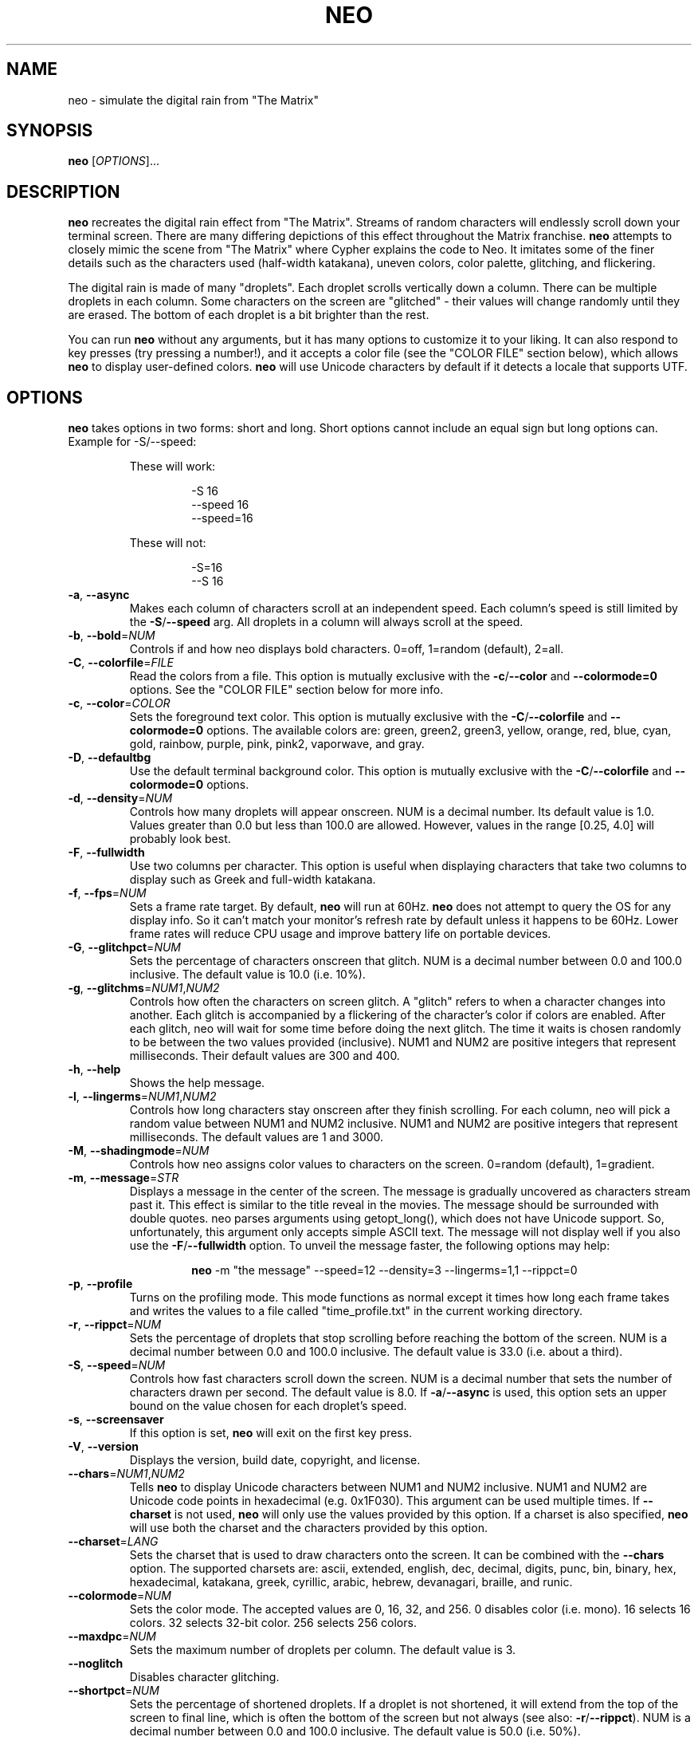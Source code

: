 .TH NEO 6 "Oct 7 2022" "neo version 0.6.1" "neo User Manual"
.SH "NAME"
neo \- simulate the digital rain from "The Matrix"
.SH "SYNOPSIS"
\fBneo\fR [\fI\,OPTIONS\/\fR]...
.SH "DESCRIPTION"
.PP
\fBneo\fR recreates the digital rain effect from "The Matrix". Streams of
random characters will endlessly scroll down your terminal screen. There are
many differing depictions of this effect throughout the Matrix franchise.
\fBneo\fR attempts to closely mimic the scene from "The Matrix" where Cypher
explains the code to Neo. It imitates some of the finer details such as
the characters used (half-width katakana), uneven colors, color palette,
glitching, and flickering.
.PP
The digital rain is made of many "droplets". Each droplet scrolls vertically
down a column. There can be multiple droplets in each column. Some characters
on the screen are "glitched" - their values will change randomly until they
are erased. The bottom of each droplet is a bit brighter than the rest.
.PP
You can run \fBneo\fR without any arguments, but it has many options to
customize it to your liking. It can also respond to key presses (try
pressing a number!), and it accepts a color file (see the "COLOR FILE" section
below), which allows \fBneo\fR to display user-defined colors. \fBneo\fR will
use Unicode characters by default if it detects a locale that supports UTF.
.SH "OPTIONS"
.PP
\fBneo\fR takes options in two forms: short and long. Short options cannot
include an equal sign but long options can. Example for \-S/\-\-speed:
.RS
.PP
These will work:
.RS
.PP
-S 16
.br
--speed 16
.br
--speed=16
.RE
.PP
These will not:
.RS
.PP
-S=16
.br
--S 16
.RE
.RE
.TP
\fB\-a\fR, \fB\-\-async\fR
Makes each column of characters scroll at an independent speed. Each column's
speed is still limited by the \fB\-S\fR/\fB\-\-speed\fR arg. All droplets in a
column will always scroll at the speed.
.TP
\fB\-b\fR, \fB\-\-bold\fR=\fINUM\fR
Controls if and how neo displays bold characters.
0=off, 1=random (default), 2=all.
.TP
\fB\-C\fR, \fB\-\-colorfile\fR=\fIFILE\fR
Read the colors from a file. This option is mutually exclusive with the
\fB\-c\fR/\fB\-\-color\fR and \fB\-\-colormode=0\fR options. See the
"COLOR FILE" section below for more info.
.TP
\fB\-c\fR, \fB\-\-color\fR=\fICOLOR\fR
Sets the foreground text color. This option is mutually exclusive with the
\fB\-C\fR/\fB\-\-colorfile\fR and \fB\-\-colormode=0\fR options. The available
colors are: green, green2, green3, yellow, orange, red, blue, cyan, gold,
rainbow, purple, pink, pink2, vaporwave, and gray.
.TP
\fB\-D\fR, \fB\-\-defaultbg\fR
Use the default terminal background color. This option is mutually exclusive
with the \fB\-C\fR/\fB\-\-colorfile\fR and \fB\-\-colormode=0\fR options.
.TP
\fB\-d\fR, \fB\-\-density\fR=\fINUM\fR
Controls how many droplets will appear onscreen. NUM is a decimal number.
Its default value is 1.0. Values greater than 0.0 but less than 100.0 are
allowed. However, values in the range [0.25, 4.0] will probably look best.
.TP
\fB\-F\fR, \fB\-\-fullwidth\fR
Use two columns per character. This option is useful when displaying
characters that take two columns to display such as Greek and full-width
katakana.
.TP
\fB\-f\fR, \fB\-\-fps\fR=\fINUM\fR
Sets a frame rate target. By default, \fBneo\fR will run at 60Hz. \fBneo\fR
does not attempt to query the OS for any display info. So it can't match your
monitor's refresh rate by default unless it happens to be 60Hz. Lower frame
rates will reduce CPU usage and improve battery life on portable devices.
.TP
\fB\-G\fR, \fB\-\-glitchpct\fR=\fINUM\fR
Sets the percentage of characters onscreen that glitch. NUM is a decimal
number between 0.0 and 100.0 inclusive. The default value is 10.0 (i.e. 10%).
.TP
\fB\-g\fR, \fB\-\-glitchms\fR=\fINUM1\fR,\fINUM2\fR
Controls how often the characters on screen glitch. A "glitch" refers to when
a character changes into another. Each glitch is accompanied by a flickering
of the character's color if colors are enabled. After each glitch, neo will
wait for some time before doing the next glitch. The time it waits is chosen
randomly to be between the two values provided (inclusive). NUM1 and NUM2 are
positive integers that represent milliseconds. Their default values are 300
and 400.
.TP
\fB\-h\fR, \fB\-\-help\fR
Shows the help message.
.TP
\fB\-l\fR, \fB\-\-lingerms\fR=\fINUM1\fR,\fINUM2\fR
Controls how long characters stay onscreen after they finish scrolling. For
each column, neo will pick a random value between NUM1 and NUM2 inclusive.
NUM1 and NUM2 are positive integers that represent milliseconds. The default
values are 1 and 3000.
.TP
\fB\-M\fR, \fB\-\-shadingmode\fR=\fINUM\fR
Controls how neo assigns color values to characters on the screen.
0=random (default), 1=gradient.
.TP
\fB\-m\fR, \fB\-\-message\fR=\fISTR\fR
Displays a message in the center of the screen. The message is gradually
uncovered as characters stream past it. This effect is similar to the title
reveal in the movies. The message should be surrounded with double quotes.
neo parses arguments using getopt_long(), which does not have Unicode support.
So, unfortunately, this argument only accepts simple ASCII text. The message
will not display well if you also use the \fB\-F\fR/\fB\-\-fullwidth\fR option.
To unveil the message faster, the following options may help:
.RS
.RS
.PP
\fBneo\fR -m "the message" --speed=12 --density=3 --lingerms=1,1 --rippct=0
.RE
.RE
.TP
\fB\-p\fR, \fB\-\-profile\fR
Turns on the profiling mode. This mode functions as normal except it times
how long each frame takes and writes the values to a file called
"time_profile.txt" in the current working directory.
.TP
\fB\-r\fR, \fB\-\-rippct\fR=\fINUM\fR
Sets the percentage of droplets that stop scrolling before reaching the bottom
of the screen. NUM is a decimal number between 0.0 and 100.0 inclusive. The
default value is 33.0 (i.e. about a third).
.TP
\fB\-S\fR, \fB\-\-speed\fR=\fINUM\fR
Controls how fast characters scroll down the screen. NUM is a decimal number
that sets the number of characters drawn per second. The default value is 8.0.
If \fB\-a\fR/\fB\-\-async\fR is used, this option sets an upper bound on the
value chosen for each droplet's speed.
.TP
\fB\-s\fR, \fB\-\-screensaver\fR
If this option is set, \fBneo\fR will exit on the first key press.
.TP
\fB\-V\fR, \fB\-\-version\fR
Displays the version, build date, copyright, and license.
.TP
\fB\-\-chars\fR=\fINUM1\fR,\fINUM2\fR
Tells \fBneo\fR to display Unicode characters between NUM1 and NUM2 inclusive.
NUM1 and NUM2 are Unicode code points in hexadecimal (e.g. 0x1F030). This
argument can be used multiple times. If \fB\-\-charset\fR is not used,
\fBneo\fR will only use the values provided by this option. If a charset is
also specified, \fBneo\fR will use both the charset and the characters
provided by this option.
.TP
\fB\-\-charset\fR=\fILANG\fR
Sets the charset that is used to draw characters onto the screen. It can be
combined with the \fB--chars\fR option. The supported charsets are: ascii,
extended, english, dec, decimal, digits, punc, bin, binary, hex, hexadecimal,
katakana, greek, cyrillic, arabic, hebrew, devanagari, braille, and runic.
.TP
\fB\-\-colormode\fR=\fINUM\fR
Sets the color mode. The accepted values are 0, 16, 32, and 256. 0 disables
color (i.e. mono). 16 selects 16 colors. 32 selects 32-bit color. 256 selects
256 colors.
.TP
\fB\-\-maxdpc\fR=\fINUM\fR
Sets the maximum number of droplets per column. The default value is 3.
.TP
\fB\-\-noglitch\fR
Disables character glitching.
.TP
\fB\-\-shortpct\fR=\fINUM\fR
Sets the percentage of shortened droplets. If a droplet is not shortened,
it will extend from the top of the screen to final line, which is often
the bottom of the screen but not always (see also: \fB\-r\fR/\fB\-\-rippct\fR).
NUM is a decimal number between 0.0 and 100.0 inclusive. The default value is
50.0 (i.e. 50%).
.SH "KEYS"
.PP
You can press keys while \fBneo\fR is running to control its behavior. The key
bindings cannot be changed without modifying the program code. Some keys
can be held to increase their effect (e.g. holding UP increases speed further).
.PP
Here are the available key controls:
.RS
.PP
\(aqSPACE' - clears the screen
.br
\(aqUP' - increases the scrolling speed
.br
\(aqDOWN' - decreases the scrolling speed
.br
\(aqRIGHT' - increases the number of characters that are glitchy
.br
\(aqLEFT' - decreases the number of characters that are glitchy
.br
\(aqTAB' - toggles the shading mode between random and gradient
.br
\(aqESC' - exits \fBneo\fR
.br
\(aq+' - increases the number of droplets onscreen
.br
\(aq\-' - decreases the number of droplets onscreen
.br
\(aqa' - toggles asynchronous droplet speed
.br
\(aqp' - pauses \fBneo\fR
.br
\(aqq' - exits \fBneo\fR
.br
\(aq1' - sets the color to green
.br
\(aq2' - sets the color to green2
.br
\(aq3' - sets the color to green3
.br
\(aq4' - sets the color to gold
.br
\(aq5' - sets the color to pink2
.br
\(aq6' - sets the color to red
.br
\(aq7' - sets the color to blue
.br
\(aq8' - sets the color to cyan
.br
\(aq9' - sets the color to purple
.br
\(aq0' - sets the color to gray
.br
\(aq!' - sets the color to rainbow
.br
\(aq@' - sets the color to yellow
.br
\(aq#' - sets the color to orange
.br
\(aq$' - sets the color to pink
.br
\(aq%' - sets the color to vaporwave
.RE
.SH "COLOR FILE"
.PP
\fBneo\fR can read a file that specifies the background color and all the
foreground colors. The file is given via the \fB\-C/\-\-colorfile\fR option.
.PP
You can write comments using "//", "#", ";", "*", or "@". Comments can go on
separate lines or after the data on any line. The first line that is not
blank or a comment \fIshould\fR be the version string. The version string line
should look like:
.RS
.PP
neo_color_version N
.RE
.PP
where "N" is the color file version number, which is currently 1.
The version string is optional, and if it is omitted, then \fBneo\fR will
assume that the file adheres to the latest version's format. This could
potentially break old color files. Ye have been warned! \fBneo\fR will try
to maintain backwards compatibility with older color file versions so long
as their version is actually given.
.PP
Each data line in the file describes a color. The first line is the background
color. Each subsequent line describes a foreground color. Each file must
contain at least two lines: one for the background and one for the
foreground. Typically, you will want to put the foreground colors in order of
ascending brightness. \fBneo\fR will not sort the colors. The last color should
usually be very bright (e.g. white).
.PP
Each data line in the file specifies one value or four values. If only one value
is given, it is treated as a 16 or 256 terminal color code (e.g. 16 is black).
If four values are given, the first is treated as a 16/256 color code and the
other three are the RGB components of the 32-bit color. Each component is a
value from 0 to 1000, which closely mimics how ncurses handles color. Each value
is separated by a comma, and whitespace is allowed.
.PP
If more than one value is given on a line, then all four values must be given.
Lines do not all have to have the same number of components i.e. some lines
can just specify the 16/256 color code while others can specify all four values.
.PP
On most systems, if a value of "-1" is provided for the 16/256 color code, this
will set the color to the system default. This can be useful if you want to
keep the default background.
.PP
All ncurses implementations should allow you to override at least the first 256
colors, assuming your terminal supports it. Some will let you override even
more than that. ncurses should restore all colors back to their previous state
as long as \fBneo\fR exits cleanly.
.PP
If either of the 16 or 256 colormode options is used, all 32-bit RGB
components in the color file will be parsed if they are given, but they will be
unused.
.PP
Example 1: Blue text on a red background using only 256 color codes
.RS
.PP
196
.br
21
.RE
.PP
Example 2: Different shades of purple text on a yellow background with some
32-bit color components
.RS
.PP
228,917,888,59
.br
54
.br
92
.br
129,750,963,128
.RE
.PP
Example 3: Default background and various shades of green using only 256 color codes
.RS
.PP
-1
.br
34
.br
40
.br
46
.br
82
.br
231
.RE
.SH "PERFORMANCE"
.PP
\fBneo\fR can have two main performance issues: high CPU utilization and
stuttering.  A terminal emulator with GPU acceleration (e.g. Alacritty) may
significantly improve these issues. The CPU utilization by \fBneo\fR itself
is fairly low, even at high frame rates on large screens. However, your
terminal emulator may use substantial CPU resources to draw everything.
Without a fast terminal emulator, this application may use up a whole CPU
core or three.
.PP
Sometimes the text will not scroll smoothly. Again, a fast terminal emulator
will probably help. You will also typically want the frame rate
(i.e. --fps) to be evenly divisible by the character speed (i.e. -S/--speed).
Sometimes, the glitching effect will lead to stuttering because a substantial
number of characters onscreen will have to be redrawn. Reducing the
glitchiness (i.e. --glitchpct) or disabling glitching (i.e. --noglitch) may
help.
.PP
If you experience performance issues, here are some things to try:
.RS
.PP
1. Use a GPU-accelerated terminal emulator
.br
2. Run \fBneo\fR on a smaller screen/window
.br
3. Reduce the frame rate (e.g. --fps=30)
.br
4. Reduce the number of droplets onscreen (e.g. -d 0.5)
.br
5. Reduce the character speed (e.g. --speed=6)
.br
6. Disabling glitching (i.e. --noglitch)
.br
7. Disable colors (i.e. --colormode=0)
.br
8. Disable bold characters (i.e. --bold=0)
.br
9. Disable Unicode characters (i.e. --charset=ascii)
.RE
.PP
Here is a "potato mode" config that should perform well on most systems:
.RS
.PP
\fBneo\fR --fps=20 -d 0.5 --speed=5 --noglitch --colormode=0 --bold=0 --charset=ascii
.RE
.SH "EXAMPLES"
.PP
Example 0: Just run it
.RS
.PP
\fBneo\fR
.RE
.PP
Example 1: Sets a faster, asynchronous scrolling speed with 256 colors
.RS
.PP
\fBneo\fR -S 12 -a --color=green3 --colormode=256
.RE
.PP
Example 2: Red text with a custom message and Cyrillic characters
.RS
.PP
\fBneo\fR --color=red --charset=cyrillic -m "IN SOVIET RUSSIA, COMPUTER PROGRAMS YOU!"
.RE
.PP
Example 3: Displays golden Greek characters that are full-width
.RS
.PP
\fBneo\fR --color=gold --charset=greek -F
.RE
.PP
Example 4: Uses \fB\-\-chars\fR to draw Unicode dominoes
.RS
.PP
\fBneo\fR --chars=0x1F030,0x1F093 --fullwidth
.RE
.SH "AUTHORS"
Written by Stewart Reive
.SH "REPORTING BUGS"
Create an issue on GitHub: https://github.com/st3w/neo
.SH "COPYRIGHT"
Copyright \[co] 2021-2022 Stewart Reive
.PP
License GPLv3+: GNU GPL version 3 or later <https://gnu.org/licenses/gpl.html>.
This is free software: you are free to change and redistribute it.
There is NO WARRANTY, to the extent permitted by law.
.SH "DISCLAIMER"
This program is not affiliated with "The Matrix",
Warner Bros. Entertainment Inc., Village Roadshow Pictures, Silver Pictures,
nor any of their parent companies, subsidiaries, partners, or affiliates.
.SH "SEE ALSO"
\fBlocale\fR(1), \fBlocalectl\fR(1)
.SH "AFTERWORD"
You get used to it. I... I don't even see the code.
All I see is blonde, brunette, redhead.
Hey! You uh... want a drink? :)
